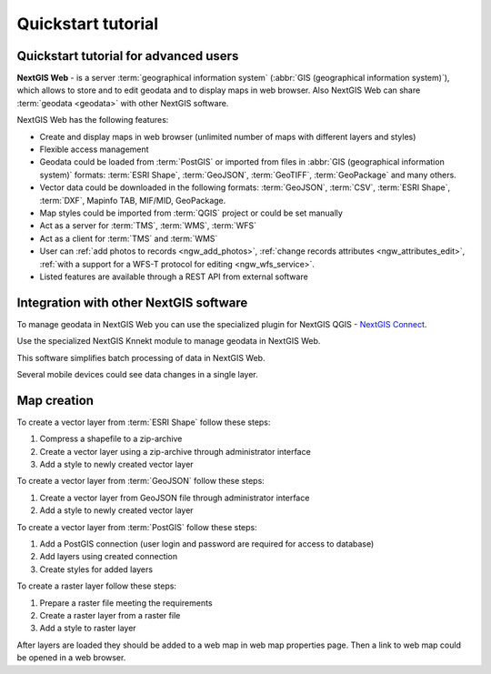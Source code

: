 .. sectionauthor:: Artem Svetlov <artem.svetlov@nextgis.ru>
.. sectionauthor:: Dmitry Baryshnikov <dmitry.baryshnikov@nextgis.ru>

.. _ngw_quick_tutorial:


Quickstart tutorial
===================

Quickstart tutorial for advanced users
-------------------------------------------------

**NextGIS Web** - is a server :term:`geographical information system` (:abbr:`GIS 
(geographical information system)`), which allows to store and to edit geodata and to display maps in web browser. 
Also NextGIS Web can share :term:`geodata <geodata>` with other NextGIS 
software.

NextGIS Web has the following features:

* Create and display maps in web browser (unlimited number of maps with different layers and styles)
* Flexible access management
* Geodata could be loaded from :term:`PostGIS` or imported from  
  files in :abbr:`GIS (geographical information system)` formats: :term:`ESRI Shape`,  :term:`GeoJSON`,  :term:`GeoTIFF`,  :term:`GeoPackage` and many others.
* Vector data could be downloaded in the following formats: :term:`GeoJSON`, :term:`CSV`, :term:`ESRI Shape`, :term:`DXF`, Mapinfo TAB, MIF/MID, GeoPackage.
* Map styles could be imported from :term:`QGIS` project or could be set manually
* Act as a server for :term:`TMS`, :term:`WMS`, :term:`WFS`
* Act as a client for :term:`TMS` and :term:`WMS`
* User can :ref:`add photos to records <ngw_add_photos>`, 
  :ref:`change records attributes <ngw_attributes_edit>`, :ref:`with a support  
  for a WFS-T protocol for editing <ngw_wfs_service>`.
* Listed features are available through a REST API from external software

.. only:: html

   System requirements listed in section ":ref:`ngw_sys_req`".
   
.. only:: latex
   
   System requirements listed in `section http://docs.nextgis.com/docs_ngweb/source/general.html#recommended-hardware`_.


Integration with other NextGIS software
----------------------------------------

To manage geodata in NextGIS Web you can use the specialized plugin for NextGIS QGIS - `NextGIS Connect <https://docs.nextgis.com/docs_ngconnect/source/toc.html>`_.

Use the specialized NextGIS Knnekt module to manage geodata in NextGIS Web.

This software simplifies batch processing of data in NextGIS Web.

.. only:: html

   Mobile application :ref:`NextGIS Mobile <ngmob_intro>` allows to upload 
   geodata collected in the field directly to Web GIS in online or offline mode. 

.. only:: latex

   Mobile application `NextGIS Mobile <http://docs.nextgis.ru/docs_ngmobile/source/intro.html>`_ allow to upload 
   geodata collected in the field directly to Web GIS in online or offline mode. 
   
   
Several mobile devices could see data changes in a single layer.

.. todo: Write about plugin for QGIS - NGW Admin


Map creation
--------------

To create a vector layer from :term:`ESRI Shape` follow these steps:

1. Compress a shapefile to a zip-archive
2. Create a vector layer using a zip-archive through administrator interface
3. Add a style to newly created vector layer

To create a vector layer from :term:`GeoJSON` follow these steps:

1. Create a vector layer from GeoJSON file through administrator interface
2. Add a style to newly created vector layer

To create a vector layer from :term:`PostGIS` follow these steps:

1. Add a PostGIS connection (user login and password are required for access to 
   database)
2. Add layers using created connection
3. Create styles for added layers

To create a raster layer follow these steps:

1. Prepare a raster file meeting the requirements
2. Create a raster layer from a raster file
3. Add a style to raster layer


After layers are loaded they should be added to a web map in web map properties page. Then a link to web map could be opened in a web browser.


